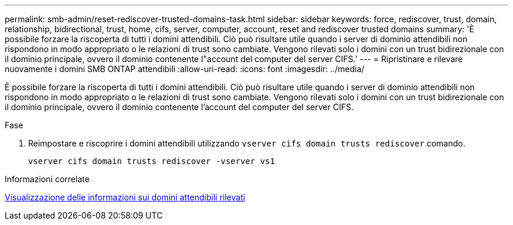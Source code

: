 ---
permalink: smb-admin/reset-rediscover-trusted-domains-task.html 
sidebar: sidebar 
keywords: force, rediscover, trust, domain, relationship, bidirectional, trust, home, cifs, server, computer, account, reset and rediscover trusted domains 
summary: 'È possibile forzare la riscoperta di tutti i domini attendibili. Ciò può risultare utile quando i server di dominio attendibili non rispondono in modo appropriato o le relazioni di trust sono cambiate. Vengono rilevati solo i domini con un trust bidirezionale con il dominio principale, ovvero il dominio contenente l"account del computer del server CIFS.' 
---
= Ripristinare e rilevare nuovamente i domini SMB ONTAP attendibili
:allow-uri-read: 
:icons: font
:imagesdir: ../media/


[role="lead"]
È possibile forzare la riscoperta di tutti i domini attendibili. Ciò può risultare utile quando i server di dominio attendibili non rispondono in modo appropriato o le relazioni di trust sono cambiate. Vengono rilevati solo i domini con un trust bidirezionale con il dominio principale, ovvero il dominio contenente l'account del computer del server CIFS.

.Fase
. Reimpostare e riscoprire i domini attendibili utilizzando `vserver cifs domain trusts rediscover` comando.
+
`vserver cifs domain trusts rediscover -vserver vs1`



.Informazioni correlate
xref:display-discovered-trusted-domains-task.adoc[Visualizzazione delle informazioni sui domini attendibili rilevati]
